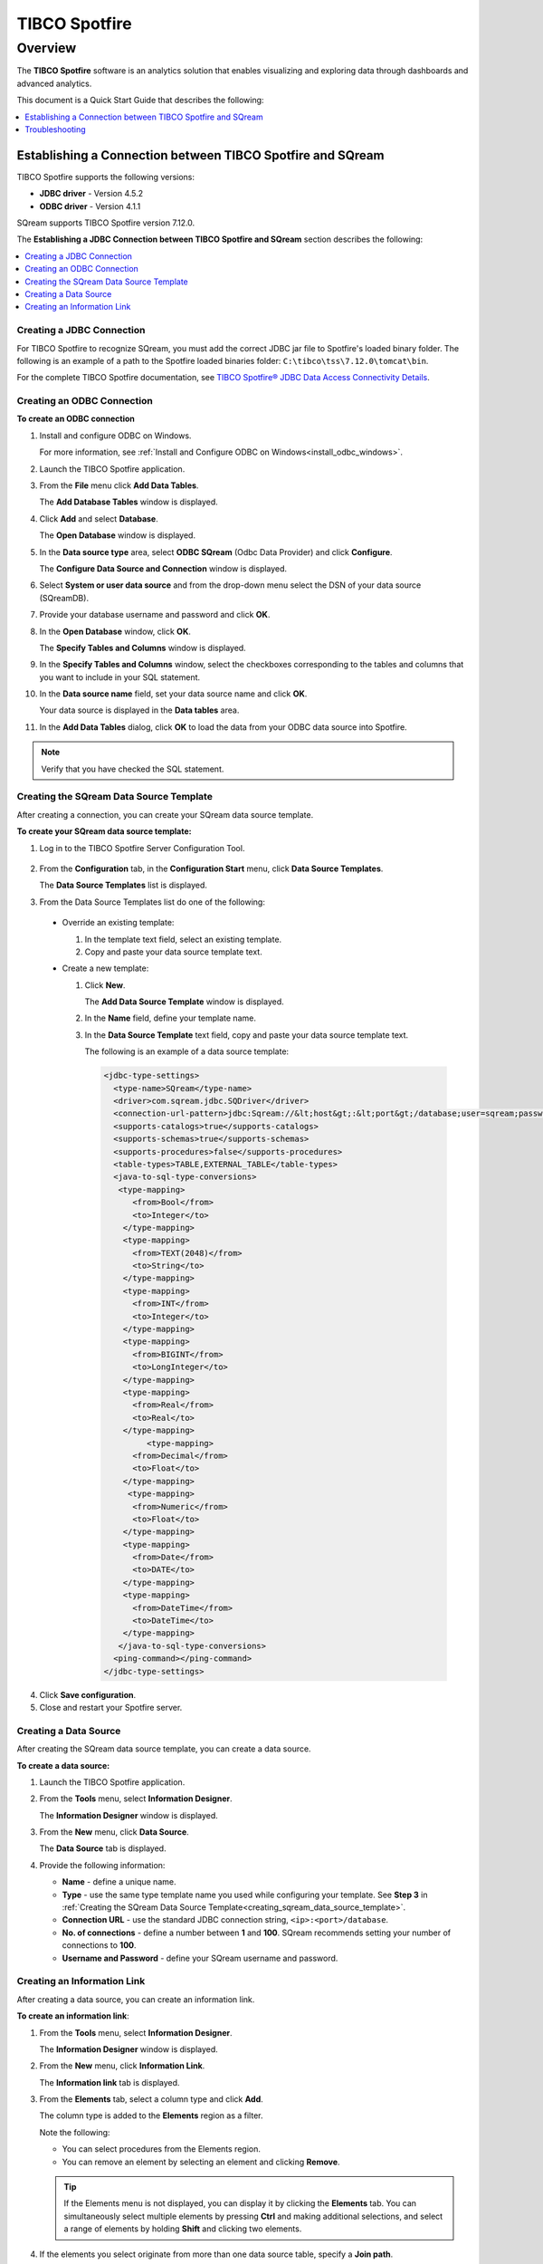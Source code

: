 .. _tibco_spotfire:


**************
TIBCO Spotfire
**************

Overview
========

The **TIBCO Spotfire** software is an analytics solution that enables visualizing and exploring data through dashboards and advanced analytics.

This document is a Quick Start Guide that describes the following:
   
.. contents::
   :local: 
   :depth: 1
   
Establishing a Connection between TIBCO Spotfire and SQream
-----------------------------------------------------------

TIBCO Spotfire supports the following versions:

* **JDBC driver** - Version 4.5.2 
* **ODBC driver** - Version 4.1.1

SQream supports TIBCO Spotfire version 7.12.0.

The **Establishing a JDBC Connection between TIBCO Spotfire and SQream** section describes the following:

.. contents::
   :local: 
   :depth: 1   
   
Creating a JDBC Connection
~~~~~~~~~~~~~~~~~~~~~~~~~~

For TIBCO Spotfire to recognize SQream, you must add the correct JDBC jar file to Spotfire's loaded binary folder. The following is an example of a path to the Spotfire loaded binaries folder: ``C:\tibco\tss\7.12.0\tomcat\bin``.

For the complete TIBCO Spotfire documentation, see `TIBCO Spotfire® JDBC Data Access Connectivity Details <https://community.tibco.com/wiki/tibco-spotfire-jdbc-data-access-connectivity-details>`_. 

Creating an ODBC Connection
~~~~~~~~~~~~~~~~~~~~~~~~~~~

**To create an ODBC connection**

1. Install and configure ODBC on Windows.

   For more information, see :ref:`Install and Configure ODBC on Windows<install_odbc_windows>`.
   
#. Launch the TIBCO Spotfire application.

#. From the **File** menu click **Add Data Tables**.

   The **Add Database Tables** window is displayed.

#. Click **Add** and select **Database**.

   The **Open Database** window is displayed.

#. In the **Data source type** area, select **ODBC SQream** (Odbc Data Provider) and click **Configure**.

   The **Configure Data Source and Connection** window is displayed.
   
#. Select **System or user data source** and from the drop-down menu select the DSN of your data source (SQreamDB).

#. Provide your database username and password and click **OK**.

#. In the **Open Database** window, click **OK**.

   The **Specify Tables and Columns** window is displayed.

#. In the **Specify Tables and Columns** window, select the checkboxes corresponding to the tables and columns that you want to include in your SQL statement.

#. In the **Data source name** field, set your data source name and click **OK**.

   Your data source is displayed in the **Data tables** area.

#. In the **Add Data Tables** dialog, click **OK** to load the data from your ODBC data source into Spotfire.

.. note:: Verify that you have checked the SQL statement. 

Creating the SQream Data Source Template
~~~~~~~~~~~~~~~~~~~~~~~~~~~~~~~~~~~~~~~~

After creating a connection, you can create your SQream data source template.

**To create your SQream data source template:**

1. Log in to the TIBCO Spotfire Server Configuration Tool.

    ::
	
#. From the **Configuration** tab, in the **Configuration Start** menu, click **Data Source Templates**.

   The **Data Source Templates** list is displayed.
   
#. From the Data Source Templates list do one of the following:

  * Override an existing template:
   
    1. In the template text field, select an existing template.
		
    2. Copy and paste your data source template text.
	 
  * Create a new template:
   
    1. Click **New**.
        
       The **Add Data Source Template** window is displayed.
	   
       .. _creating_sqream_data_source_template:
		
    2. In the **Name** field, define your template name.
		
    3. In the **Data Source Template** text field, copy and paste your data source template text.
	
       The following is an example of a data source template:		

       .. code-block:: console
	
          <jdbc-type-settings>
            <type-name>SQream</type-name>
            <driver>com.sqream.jdbc.SQDriver</driver>
            <connection-url-pattern>jdbc:Sqream://&lt;host&gt;:&lt;port&gt;/database;user=sqream;password=sqream;cluster=true</connection-url-pattern>
            <supports-catalogs>true</supports-catalogs>
            <supports-schemas>true</supports-schemas>
            <supports-procedures>false</supports-procedures>
            <table-types>TABLE,EXTERNAL_TABLE</table-types>
            <java-to-sql-type-conversions>
             <type-mapping>
                <from>Bool</from>
                <to>Integer</to>
              </type-mapping>
              <type-mapping>
                <from>TEXT(2048)</from>
                <to>String</to>
              </type-mapping>
              <type-mapping>
                <from>INT</from>
                <to>Integer</to>
              </type-mapping>
              <type-mapping>
                <from>BIGINT</from>
                <to>LongInteger</to>
              </type-mapping>
              <type-mapping>
                <from>Real</from>
                <to>Real</to>
              </type-mapping>
	           <type-mapping>
                <from>Decimal</from>
                <to>Float</to>
              </type-mapping>
               <type-mapping>
                <from>Numeric</from>
                <to>Float</to>
              </type-mapping>
              <type-mapping>
                <from>Date</from>
                <to>DATE</to>
              </type-mapping>
              <type-mapping>
                <from>DateTime</from>
                <to>DateTime</to>
              </type-mapping>
             </java-to-sql-type-conversions>
            <ping-command></ping-command>
          </jdbc-type-settings>			
	
4. Click **Save configuration**.
	
5. Close and restart your Spotfire server.

Creating a Data Source
~~~~~~~~~~~~~~~~~~~~~~

After creating the SQream data source template, you can create a data source.

**To create a data source:**

1. Launch the TIBCO Spotfire application.

#. From the **Tools** menu, select **Information Designer**.

   The **Information Designer** window is displayed.
	
#. From the **New** menu, click **Data Source**.

   The **Data Source** tab is displayed.
	
#. Provide the following information:

   * **Name** - define a unique name.
	  
   * **Type** - use the same type template name you used while configuring your template. See **Step 3** in :ref:`Creating the SQream Data Source Template<creating_sqream_data_source_template>`.
	  
   * **Connection URL** - use the standard JDBC connection string, ``<ip>:<port>/database``.
	  
   * **No. of connections** - define a number between **1** and **100**. SQream recommends setting your number of connections to **100**.
	  
   * **Username and Password** - define your SQream username and password.   

Creating an Information Link
~~~~~~~~~~~~~~~~~~~~~~~~~~~~

After creating a data source, you can create an information link.

**To create an information link**:

1. From the **Tools** menu, select **Information Designer**.

   The **Information Designer** window is displayed.

#. From the **New** menu, click **Information Link**.

   The **Information link** tab is displayed.
   
#. From the **Elements** tab, select a column type and click **Add**.

   The column type is added to the **Elements** region as a filter.
   
   Note the following:
   
   * You can select procedures from the Elements region.
	  
   * You can remove an element by selecting an element and clicking **Remove**.   

   .. tip:: If the Elements menu is not displayed, you can display it by clicking the **Elements** tab. You can simultaneously select multiple elements by pressing **Ctrl** and making additional selections, and select a range of elements by holding **Shift** and clicking two elements.
   
#. If the elements you select originate from more than one data source table, specify a **Join path**.

5. *Optional* - In the **Description** region, type the description of the information link.

#. *Optional* - To filter your data, expand the **Filters** section and do the following:

    1. From the **Information Link** region, select the element you added in Step 3 above.
		
    2. Click **Add**.
	
       The **Add Column** window is displayed.
	   
    3. From the drop-down list, select a column to add a hard filter to and click **OK**.
	
       The selected column is added to the Filters list.
	   
    4. Repeat steps 2 and 3 to add filters to additional columns.
		
    5. For each column, from the **Filter Type** drop-down list, select **range** or **values**.
	
       .. note:: Filtering by range means entering the upper and lower limits of the desired range. Filtering by values means entering the exact values that you want to include in the returned data, separated by semicolon.

    6. In the **Values** field type the desired values separated with semicolons, or set the upper and lower limits in the **Min Value** and **Max Value** fields. Alternatively, you can type ``?param_name`` in the Values field to use a parameter as the filter for the selected column, where ``param_name`` is the name used to identify the parameter. 

       .. note:: Because limits are inclusive, setting the lower limit to **1000** includes the value **1000** in the data table.
	   
       .. note:: When setting upper and lower limits on **String** type columns, ``A`` precedes ``AA``, and a lone letter precedes words beginning with that latter. For example, ``S** precedes **Smith**, indicating that the name ``Smith`` will not be present when you select names from ``D`` to ``S``. The order of characters is standard ASCII.
	   
   For more information on adding filters, see `Adding Hard Filters <https://docs.tibco.com/pub/spotfire/7.0.1/doc/html/id/id_adding_hard_filters.htm>`_.

7. *Optional* - To add runtime filtering prompts, expand the **Prompts** section and do the following:

    1. Click **Add**.
	
       The **Add Column** window is displayed.
	   
    #. From the **Select column** list, select a column to add a prompt to and click **OK**.
	
       The selected column is added to the Prompts list.
	   
    #. Repeat **Step 1** to add prompts to additional columns.
		
    #. Do the following for each column:
	
       * Make a selection from the **Prompt Type** drop-down list.
       * Select or clear **Mandatory**.
       * *Optional* - Set your **Max Selections**.
	
   For more information on adding prompts, see `Adding Prompts <https://docs.tibco.com/pub/spotfire/7.0.1/doc/html/id/id_adding_prompts.htm>`_.

8. *Optional* - Expand the **Conditioning** section and specify one of the following conditions:

   * None
   * Distinct
   * Pivot

   Note that you can edit the Pivot conditioning by selecting **Pivot** and clicking **Edit**.
   
9. *Optional* - Expand the **Parameters** section and define your parameters.

10. *Optional* - Expand the **Properties** section and define your properties.

11. *Optional* - Expand the **Caching** section and enable or disable whether your information link can be cached.

12. Click **Save**.

    The **Save As** window is displayed.

13. In the tree, select where you want to save the information link.

14. In the **Name** field, type a name and description for the information link.

15. Click **Save**.

    The new information link is added to the library and can be accessed by other users.

.. tip:: You can test the information link directly by clicking **Open Data**. You can also view and edit the SQL belonging to the information link by clicking **SQL**.

For more information on the Information Link attributes, see `Information Link Tab <https://docs.tibco.com/pub/spotfire/7.0.1/doc/html/id/id_information_link_tab.htm>`_.

Troubleshooting
---------------

The **Troubleshooting** section describes the following scenarios:

.. contents::
   :local: 
   :depth: 1 

The JDBC Driver does not Support Boolean, Decimal, or Numeric Types
~~~~~~~~~~~~~~~~~~~~~~~~~~~~~~~~~~~~~~~~~~~~~~~~~~~~~~~~~~~~~~~~~~~

When attempting to load data, the the Boolean, Decimal, or Numeric column types are not supported and generate the following error:

.. code-block:: console

   Failed to execute query: Unsupported JDBC data type in query result: Bool (HRESULT: 80131500)

The error above is resolved by casting the columns as follows:

* ``Bool`` columns to ``INT``.
* ``Decimal`` and ``Numeric`` columns to ``REAL``.

For more information, see the following:

* **Resolving this error** - `Details on Change Data Types <https://docs.tibco.com/pub/sfire-analyst/10.3.2/doc/html/en-US/TIB_sfire-analyst_UsersGuide/data/data_details_on_change_data_type.htm>`_.

* **Supported data types** - :ref:`Data Types<supported_data_types>`.

Information Services do not Support Live Queries
~~~~~~~~~~~~~~~~~~~~~~~~~~~~~~~~~~~~~~~~~~~~~~~~

TIBCO Spotfire data connectors support live queries, but no APIs currently exist for creating custom data connectors. This is resolved by creating a customized SQream adapter using TIBCO's **Data Virtualization (TDV)** or the **Spotfire Advanced Services (ADS)**. These can be used from the built-in TDV connector to enable live queries.

This resolution applies to JDBC and ODBC drivers.
